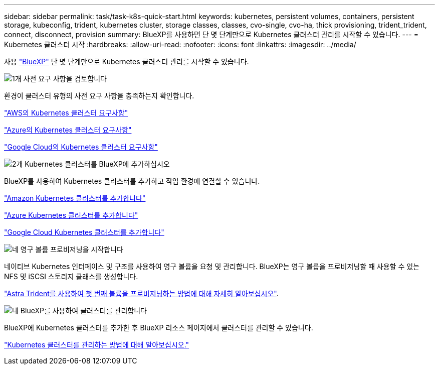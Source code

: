 ---
sidebar: sidebar 
permalink: task/task-k8s-quick-start.html 
keywords: kubernetes, persistent volumes, containers, persistent storage, kubeconfig, trident, kubernetes cluster, storage classes, classes, cvo-single, cvo-ha, thick provisioning, trident_trident, connect, disconnect, provision 
summary: BlueXP를 사용하면 단 몇 단계만으로 Kubernetes 클러스터 관리를 시작할 수 있습니다. 
---
= Kubernetes 클러스터 시작
:hardbreaks:
:allow-uri-read: 
:nofooter: 
:icons: font
:linkattrs: 
:imagesdir: ../media/


[role="lead"]
사용 link:https://docs.netapp.com/us-en/bluexp-setup-admin/index.html["BlueXP"^] 단 몇 단계만으로 Kubernetes 클러스터 관리를 시작할 수 있습니다.

.image:https://raw.githubusercontent.com/NetAppDocs/common/main/media/number-1.png["1개"] 사전 요구 사항을 검토합니다
[role="quick-margin-para"]
환경이 클러스터 유형의 사전 요구 사항을 충족하는지 확인합니다.

[role="quick-margin-para"]
link:https://docs.netapp.com/us-en/bluexp-kubernetes/requirements/kubernetes-reqs-aws.html["AWS의 Kubernetes 클러스터 요구사항"]

[role="quick-margin-para"]
link:https://docs.netapp.com/us-en/bluexp-kubernetes/requirements/kubernetes-reqs-aks.html["Azure의 Kubernetes 클러스터 요구사항"]

[role="quick-margin-para"]
link:https://docs.netapp.com/us-en/bluexp-kubernetes/requirements/kubernetes-reqs-gke.html["Google Cloud의 Kubernetes 클러스터 요구사항"]

.image:https://raw.githubusercontent.com/NetAppDocs/common/main/media/number-2.png["2개"] Kubernetes 클러스터를 BlueXP에 추가하십시오
[role="quick-margin-para"]
BlueXP를 사용하여 Kubernetes 클러스터를 추가하고 작업 환경에 연결할 수 있습니다.

[role="quick-margin-para"]
link:https://docs.netapp.com/us-en/bluexp-kubernetes/task/task-kubernetes-discover-aws.html["Amazon Kubernetes 클러스터를 추가합니다"]

[role="quick-margin-para"]
link:https://docs.netapp.com/us-en/bluexp-kubernetes/task/task-kubernetes-discover-azure.html["Azure Kubernetes 클러스터를 추가합니다"]

[role="quick-margin-para"]
link:https://docs.netapp.com/us-en/bluexp-kubernetes/task/task-kubernetes-discover-gke.html["Google Cloud Kubernetes 클러스터를 추가합니다"]

.image:https://raw.githubusercontent.com/NetAppDocs/common/main/media/number-3.png["네"] 영구 볼륨 프로비저닝을 시작합니다
[role="quick-margin-para"]
네이티브 Kubernetes 인터페이스 및 구조를 사용하여 영구 볼륨을 요청 및 관리합니다. BlueXP는 영구 볼륨을 프로비저닝할 때 사용할 수 있는 NFS 및 iSCSI 스토리지 클래스를 생성합니다.

[role="quick-margin-para"]
link:https://docs.netapp.com/us-en/trident/trident-get-started/kubernetes-postdeployment.html#step-3-provision-your-first-volume["Astra Trident를 사용하여 첫 번째 볼륨을 프로비저닝하는 방법에 대해 자세히 알아보십시오"^].

.image:https://raw.githubusercontent.com/NetAppDocs/common/main/media/number-4.png["네"] BlueXP를 사용하여 클러스터를 관리합니다
[role="quick-margin-para"]
BlueXP에 Kubernetes 클러스터를 추가한 후 BlueXP 리소스 페이지에서 클러스터를 관리할 수 있습니다.

[role="quick-margin-para"]
link:task-k8s-manage-trident.html["Kubernetes 클러스터를 관리하는 방법에 대해 알아보십시오."]
